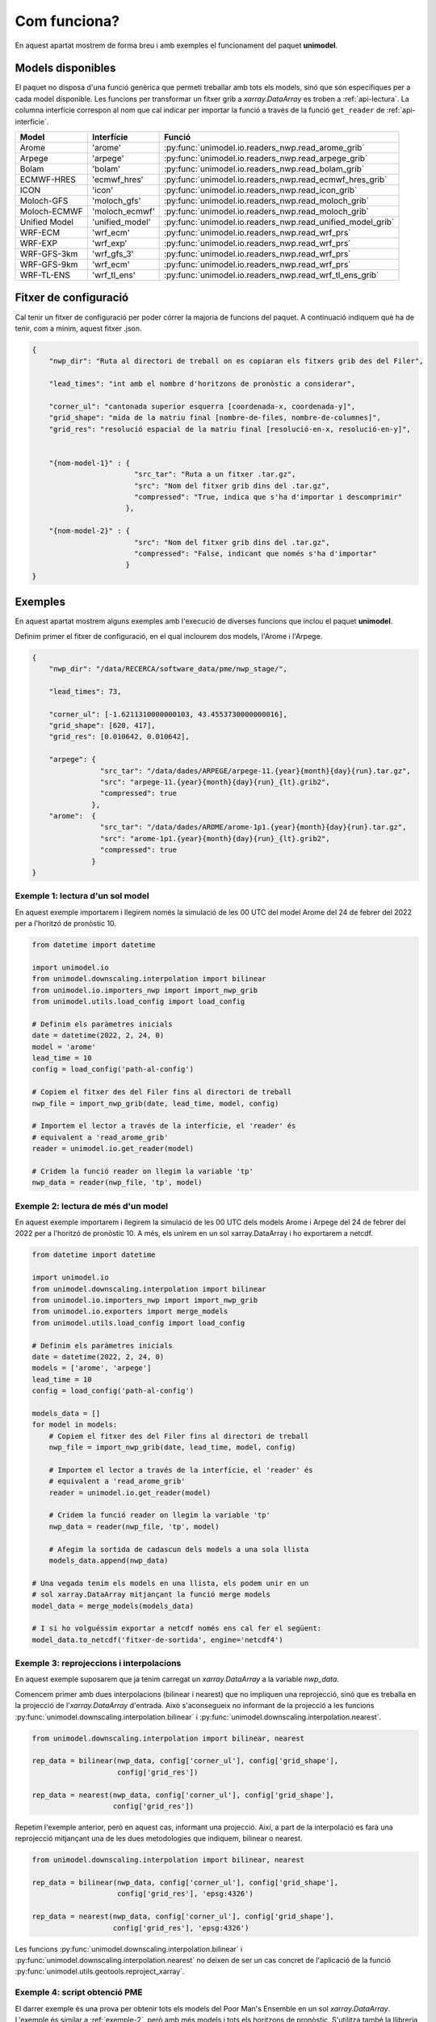 Com funciona?
=============

En aquest apartat mostrem de forma breu i amb exemples el funcionament del paquet
**unimodel**.

Models disponibles
------------------

El paquet no disposa d'una funció genèrica que permeti treballar amb tots els models, sinó
que són específiques per a cada model disponible. Les funcions per transformar un fitxer grib
a `xarray.DataArray` es troben a :ref:`api-lectura`. La columna interfície correspon al nom
que cal indicar per importar la funció a través de la funció ``get_reader`` de
:ref:`api-interficie`.

+-----------------+----------------+------------------------------------------------------------+
| Model           | Interfície     | Funció                                                     | 
+=================+================+============================================================+
| Arome           | 'arome'        | :py:func:`unimodel.io.readers_nwp.read_arome_grib`         | 
+-----------------+----------------+------------------------------------------------------------+
| Arpege          | 'arpege'       | :py:func:`unimodel.io.readers_nwp.read_arpege_grib`        | 
+-----------------+----------------+------------------------------------------------------------+
| Bolam           | 'bolam'        | :py:func:`unimodel.io.readers_nwp.read_bolam_grib`         | 
+-----------------+----------------+------------------------------------------------------------+
| ECMWF-HRES      | 'ecmwf_hres'   | :py:func:`unimodel.io.readers_nwp.read_ecmwf_hres_grib`    | 
+-----------------+----------------+------------------------------------------------------------+
| ICON            | 'icon'         | :py:func:`unimodel.io.readers_nwp.read_icon_grib`          | 
+-----------------+----------------+------------------------------------------------------------+
| Moloch-GFS      | 'moloch_gfs'   | :py:func:`unimodel.io.readers_nwp.read_moloch_grib`        | 
+-----------------+----------------+------------------------------------------------------------+
| Moloch-ECMWF    | 'moloch_ecmwf' | :py:func:`unimodel.io.readers_nwp.read_moloch_grib`        | 
+-----------------+----------------+------------------------------------------------------------+
| Unified Model   | 'unified_model'| :py:func:`unimodel.io.readers_nwp.read_unified_model_grib` | 
+-----------------+----------------+------------------------------------------------------------+
| WRF-ECM         | 'wrf_ecm'      | :py:func:`unimodel.io.readers_nwp.read_wrf_prs`            | 
+-----------------+----------------+------------------------------------------------------------+
| WRF-EXP         | 'wrf_exp'      | :py:func:`unimodel.io.readers_nwp.read_wrf_prs`            | 
+-----------------+----------------+------------------------------------------------------------+
| WRF-GFS-3km     | 'wrf_gfs_3'    | :py:func:`unimodel.io.readers_nwp.read_wrf_prs`            | 
+-----------------+----------------+------------------------------------------------------------+
| WRF-GFS-9km     | 'wrf_ecm'      | :py:func:`unimodel.io.readers_nwp.read_wrf_prs`            | 
+-----------------+----------------+------------------------------------------------------------+
| WRF-TL-ENS      | 'wrf_tl_ens'   | :py:func:`unimodel.io.readers_nwp.read_wrf_tl_ens_grib`    | 
+-----------------+----------------+------------------------------------------------------------+


Fitxer de configuració
----------------------

Cal tenir un fitxer de configuració per poder córrer la majoria de funcions del paquet.
A continuació indiquem què ha de tenir, com a mínim, aquest fitxer .json.

.. code-block:: json

    {
        "nwp_dir": "Ruta al directori de treball on es copiaran els fitxers grib des del Filer",
        
        "lead_times": "int amb el nombre d'horitzons de pronòstic a considerar",

        "corner_ul": "cantonada superior esquerra [coordenada-x, coordenada-y]",
        "grid_shape": "mida de la matriu final [nombre-de-files, nombre-de-columnes]",
        "grid_res": "resolució espacial de la matriu final [resolució-en-x, resolució-en-y]",


        "{nom-model-1}" : {
                            "src_tar": "Ruta a un fitxer .tar.gz",
                            "src": "Nom del fitxer grib dins del .tar.gz",
                            "compressed": "True, indica que s'ha d'importar i descomprimir"
                          },
        
        "{nom-model-2}" : {
                            "src": "Nom del fitxer grib dins del .tar.gz",
                            "compressed": "False, indicant que només s'ha d'importar"
                          }
    }

Exemples
--------

En aquest apartat mostrem alguns exemples amb l'execució de diverses funcions que inclou el
paquet **unimodel**.

Definim primer el fitxer de configuració, en el qual inclourem dos models, l'Arome i l'Arpege.

.. code-block:: json

    {
        "nwp_dir": "/data/RECERCA/software_data/pme/nwp_stage/",
        
        "lead_times": 73,

        "corner_ul": [-1.6211310000000103, 43.4553730000000016],
        "grid_shape": [620, 417],
        "grid_res": [0.010642, 0.010642],

        "arpege": {
                    "src_tar": "/data/dades/ARPEGE/arpege-11.{year}{month}{day}{run}.tar.gz",
                    "src": "arpege-11.{year}{month}{day}{run}_{lt}.grib2",
                    "compressed": true
                  },
        "arome":  {
                    "src_tar": "/data/dades/AROME/arome-1p1.{year}{month}{day}{run}.tar.gz",
                    "src": "arome-1p1.{year}{month}{day}{run}_{lt}.grib2",
                    "compressed": true
                  }
    }


Exemple 1: lectura d'un sol model
*********************************

En aquest exemple importarem i llegirem només la simulació de les 00 UTC del model
Arome del 24 de febrer del 2022 per a l'horitzó de pronòstic 10.

.. code-block:: python

    from datetime import datetime

    import unimodel.io
    from unimodel.downscaling.interpolation import bilinear
    from unimodel.io.importers_nwp import import_nwp_grib
    from unimodel.utils.load_config import load_config

    # Definim els paràmetres inicials
    date = datetime(2022, 2, 24, 0)
    model = 'arome'
    lead_time = 10
    config = load_config('path-al-config')
    
    # Copiem el fitxer des del Filer fins al directori de treball
    nwp_file = import_nwp_grib(date, lead_time, model, config)
    
    # Importem el lector a través de la interfície, el 'reader' és 
    # equivalent a 'read_arome_grib'
    reader = unimodel.io.get_reader(model)
    
    # Cridem la funció reader on llegim la variable 'tp'
    nwp_data = reader(nwp_file, 'tp', model)

.. _exemple-2:

Exemple 2: lectura de més d'un model
************************************

En aquest exemple importarem i llegirem la simulació de les 00 UTC dels models
Arome i Arpege del 24 de febrer del 2022 per a l'horitzó de pronòstic 10. A més,
els unirem en un sol xarray.DataArray i ho exportarem a netcdf.

.. code-block:: python

    from datetime import datetime

    import unimodel.io
    from unimodel.downscaling.interpolation import bilinear
    from unimodel.io.importers_nwp import import_nwp_grib
    from unimodel.io.exporters import merge_models
    from unimodel.utils.load_config import load_config

    # Definim els paràmetres inicials
    date = datetime(2022, 2, 24, 0)
    models = ['arome', 'arpege']
    lead_time = 10
    config = load_config('path-al-config')
    
    models_data = []
    for model in models:
        # Copiem el fitxer des del Filer fins al directori de treball
        nwp_file = import_nwp_grib(date, lead_time, model, config)
        
        # Importem el lector a través de la interfície, el 'reader' és 
        # equivalent a 'read_arome_grib'
        reader = unimodel.io.get_reader(model)
        
        # Cridem la funció reader on llegim la variable 'tp'
        nwp_data = reader(nwp_file, 'tp', model)

        # Afegim la sortida de cadascun dels models a una sola llista
        models_data.append(nwp_data)
    
    # Una vegada tenim els models en una llista, els podem unir en un
    # sol xarray.DataArray mitjançant la funció merge models
    model_data = merge_models(models_data)

    # I si ho volguéssim exportar a netcdf només ens cal fer el següent:
    model_data.to_netcdf('fitxer-de-sortida', engine='netcdf4')


Exemple 3: reprojeccions i interpolacions
*****************************************

En aquest exemple suposarem que ja tenim carregat un `xarray.DataArray` a la variable `nwp_data`.

Comencem primer amb dues interpolacions (bilinear i nearest) que no impliquen una reprojecció,
sinó que es treballa en la projecció de l'`xarray.DataArray` d'entrada. Això s'aconsegueix no
informant de la projecció a les funcions :py:func:`unimodel.downscaling.interpolation.bilinear` i
:py:func:`unimodel.downscaling.interpolation.nearest`.

.. code-block:: python
    
    from unimodel.downscaling.interpolation import bilinear, nearest

    rep_data = bilinear(nwp_data, config['corner_ul'], config['grid_shape'],
                        config['grid_res'])

    rep_data = nearest(nwp_data, config['corner_ul'], config['grid_shape'],
                       config['grid_res'])

Repetim l'exemple anterior, però en aquest cas, informant una projecció. Així, a part de la
interpolació es farà una reprojecció mitjançant una de les dues metodologies que indiquem,
bilinear o nearest.

.. code-block:: python
    
    from unimodel.downscaling.interpolation import bilinear, nearest

    rep_data = bilinear(nwp_data, config['corner_ul'], config['grid_shape'],
                        config['grid_res'], 'epsg:4326')

    rep_data = nearest(nwp_data, config['corner_ul'], config['grid_shape'],
                       config['grid_res'], 'epsg:4326')

Les funcions :py:func:`unimodel.downscaling.interpolation.bilinear` i
:py:func:`unimodel.downscaling.interpolation.nearest` no deixen de ser un cas concret de 
l'aplicació de la funció :py:func:`unimodel.utils.geotools.reproject_xarray`.

Exemple 4: script obtenció PME
******************************

El darrer exemple és una prova per obtenir tots els models del Poor Man's Ensemble en
un sol `xarray.DataArray`. L'exemple és similar a :ref:`exemple-2`, però amb més models i tots
els horitzons de pronòstic. S'utilitza també la llibreria `dask <https://www.dask.org/>`_.

.. code-block:: python

    """Main script to create an ensemble from different NWP model gribs.
    """
    from datetime import datetime

    import dask

    import unimodel.io
    from unimodel.downscaling.interpolation import bilinear
    from unimodel.io.exporters import concat_and_merge
    from unimodel.io.importers_nwp import import_nwp_grib
    from unimodel.utils.load_config import load_config


    def __process_model(model, date, config):
        """Processes and interpolates each model to a common grid.

        Args:
            model (str): NWP model name.
            date (datetime): Run date of NWP model.
            config (dict): Configuration dictionary

        Returns:
            list: xarray including all lead times of NWP model run.
        """
        out_model = []
        for lead_time in range(config['lead_times']):
            nwp_file = import_nwp_grib(date, lead_time, model, config)
            reader = unimodel.io.get_reader(model)
            nwp_data = reader(nwp_file, 'tp', model)
            rep_data = bilinear(nwp_data, config['corner_ul'],
                                config['grid_shape'], config['grid_res'],
                                'epsg:4326')
            out_model.append(rep_data)

        return out_model


    def main():
        """Creates an ensemble from different NWP model grib files.
        """
        # Definim variables a partir del fitxer de configuracio
        # config = load_config(ARGS.config)
        config = load_config('config_unimodel.json')

        models = ['wrf_gfs_9', 'wrf_gfs_3', 'wrf_exp', 'wrf_ecm',
                'moloch_ecm', 'moloch_gfs', 'ecmwf_hres', 'arome',
                'bolam', 'icon', 'arpege']

        date = datetime(2023, 2, 24)

        time_total_0 = datetime.utcnow()
        lazy_results = []
        for model in models:
            lazy_result = dask.delayed(__process_model)(model, date, config)
            lazy_results.append(lazy_result)

        processed = dask.compute(*lazy_results)

        xarray_data = concat_and_merge(processed)

        # Convert xarray to netcdf
        xarray_data.to_netcdf(config['netcdf_output'], engine='netcdf4')

        time_total_1 = datetime.utcnow()
        print((time_total_1 - time_total_0).total_seconds() / 60)


    if __name__ == '__main__':

        main()
